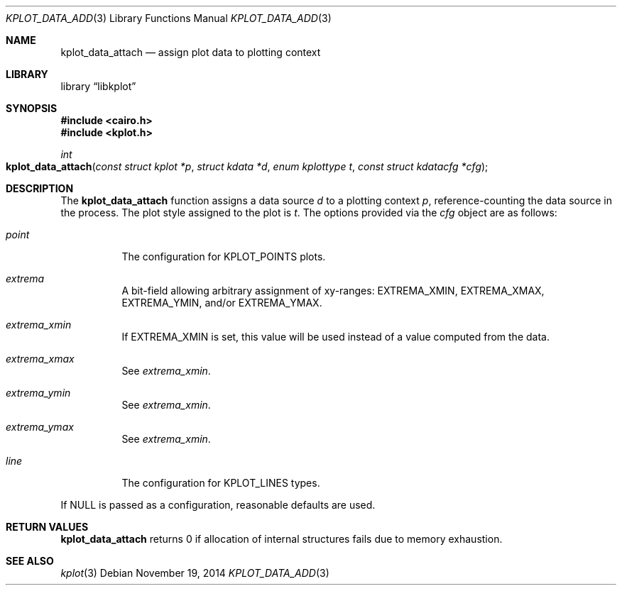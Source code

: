 .Dd $Mdocdate: November 19 2014 $
.Dt KPLOT_DATA_ADD 3
.Os
.Sh NAME
.Nm kplot_data_attach
.Nd assign plot data to plotting context
.Sh LIBRARY
.Lb libkplot
.Sh SYNOPSIS
.In cairo.h
.In kplot.h
.Ft int
.Fo kplot_data_attach
.Fa "const struct kplot *p"
.Fa "struct kdata *d"
.Fa "enum kplottype t"
.Fa "const struct kdatacfg *cfg"
.Fc
.Sh DESCRIPTION
The
.Nm
function assigns a data source
.Fa d
to a plotting context
.Fa p ,
reference-counting the data source in the process.
The plot style assigned to the plot is
.Fa t .
The options provided via the
.Fa cfg
object are as follows:
.Bl -tag -width Ds
.It Va point
The configuration for
.Dv KPLOT_POINTS
plots.
.It Va extrema
A bit-field allowing arbitrary assignment of xy-ranges:
.Dv EXTREMA_XMIN ,
.Dv EXTREMA_XMAX ,
.Dv EXTREMA_YMIN ,
and/or
.Dv EXTREMA_YMAX .
.It Va extrema_xmin
If
.Dv EXTREMA_XMIN
is set, this value will be used instead of a value computed from the data.
.It Va extrema_xmax
See
.Va extrema_xmin .
.It Va extrema_ymin
See
.Va extrema_xmin .
.It Va extrema_ymax
See
.Va extrema_xmin .
.It Va line
The configuration for
.Dv KPLOT_LINES
types.
.El
.Pp
If
.Dv NULL
is passed as a configuration, reasonable defaults are used.
.Sh RETURN VALUES
.Nm
returns 0 if allocation of internal structures fails due to memory
exhaustion.
.\" .Sh ENVIRONMENT
.\" For sections 1, 6, 7, and 8 only.
.\" .Sh FILES
.\" .Sh EXIT STATUS
.\" For sections 1, 6, and 8 only.
.\" .Sh EXAMPLES
.\" .Sh DIAGNOSTICS
.\" For sections 1, 4, 6, 7, 8, and 9 printf/stderr messages only.
.\" .Sh ERRORS
.\" For sections 2, 3, 4, and 9 errno settings only.
.Sh SEE ALSO
.Xr kplot 3
.\" .Sh STANDARDS
.\" .Sh HISTORY
.\" .Sh AUTHORS
.\" .Sh CAVEATS
.\" .Sh BUGS
.\" .Sh SECURITY CONSIDERATIONS
.\" Not used in OpenBSD.

